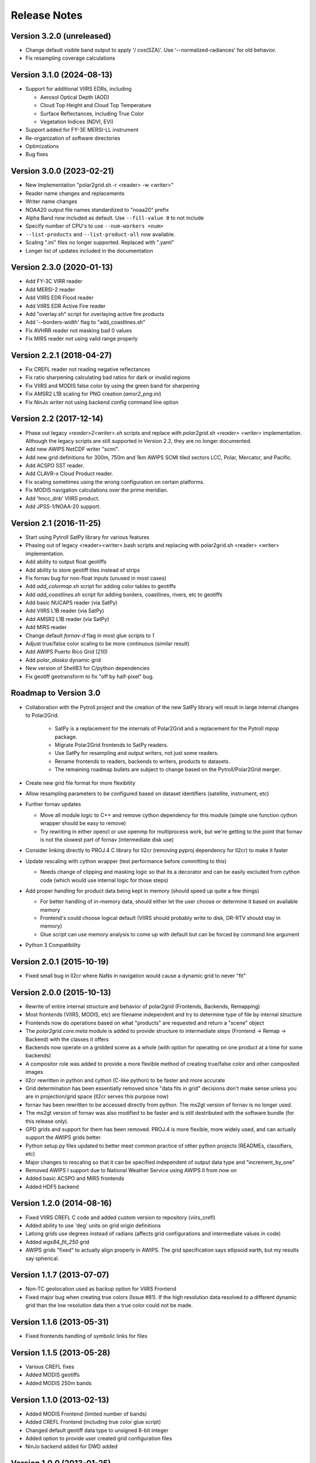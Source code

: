 Release Notes
=============

Version 3.2.0 (unreleased)
--------------------------

* Change default visible band output to apply '/ cos(SZA)'. Use '--normalized-radiances' for old behavior.
* Fix resampling coverage calculations

Version 3.1.0 (2024-08-13)
--------------------------

* Support for additional VIIRS EDRs, including

  * Aerosol Optical Depth (AOD)
  * Cloud Top Height and Cloud Top Temperature
  * Surface Reflectances, including True Color
  * Vegetation Indices (NDVI, EVI)

* Support added for FY-3E MERSI-LL instrument
* Re-organization of software directories
* Optimizations
* Bug fixes

Version 3.0.0 (2023-02-21)
--------------------------

* New Implementation "polar2grid.sh -r <reader> -w <writer>"
* Reader name changes and replacements
* Writer name changes
* NOAA20 output file names standardized to "noaa20" prefix
* Alpha Band now included as default. Use ``--fill-value 0`` to not include
* Specify number of CPU's to use ``--num-workers <num>``
* ``--list-products`` and ``--list-product-all`` now available.
* Scaling ".ini" files no longer supported. Replaced with ".yaml"
* Longer list of updates included in the documentation

Version 2.3.0 (2020-01-13)
--------------------------

* Add FY-3C VIRR reader
* Add MERSI-2 reader
* Add VIIRS EDR Flood reader
* Add VIIRS EDR Active Fire reader
* Add "overlay.sh" script for overlaying active fire products
* Add '--borders-width' flag to "add_coastlines.sh"
* Fix AVHRR reader not masking bad 0 values
* Fix MIRS reader not using valid range properly

Version 2.2.1 (2018-04-27)
--------------------------

* Fix CREFL reader not reading negative reflectances
* Fix ratio sharpening calculating bad ratios for dark or invalid regions
* Fix VIIRS and MODIS false color by using the green band for sharpening
* Fix AMSR2 L1B scaling for PNG creation (`amsr2_png.ini`)
* Fix NinJo writer not using backend config command line option

Version 2.2 (2017-12-14)
------------------------

* Phase out legacy `<reader>2<writer>.sh` scripts and replace with `polar2grid.sh <reader> <writer>` implementation.
  Although the legacy scripts are still supported in Version 2.2, they are no longer documented.
* Add new AWIPS NetCDF writer "scmi".
* Add new grid definitions for 300m, 750m and 1km AWIPS SCMI tiled sectors LCC, Polar, Mercator, and Pacific.
* Add ACSPO SST reader.
* Add CLAVR-x Cloud Product reader.
* Fix scaling sometimes using the wrong configuration on certain platforms.
* Fix MODIS navigation calculations over the prime meridian.
* Add 'hncc_dnb' VIIRS product.
* Add JPSS-1/NOAA-20 support.

Version 2.1 (2016-11-25)
------------------------

* Start using Pytroll SatPy library for various features
* Phasing out of legacy <reader><writer>.bash scripts and replacing with polar2grid.sh <reader> <writer> implementation.
* Add ability to output float geotiffs
* Add ability to store geotiff tiles instead of strips
* Fix fornav bug for non-float inputs (unused in most cases)
* Add `add_colormap.sh` script for adding color tables to geotiffs
* Add `add_coastlines.sh` script for adding borders, coastlines, rivers, etc to geotiffs
* Add basic NUCAPS reader (via SatPy)
* Add VIIRS L1B reader (via SatPy)
* Add AMSR2 L1B reader (via SatPy)
* Add MIRS reader
* Change default `fornav-d` flag in most glue scripts to `1`
* Adjust true/false color scaling to be more continuous (similar result)
* Add AWIPS Puerto Rico Grid (210)
* Add `polar_alaska` dynamic grid
* New version of ShellB3 for C/python dependencies
* Fix geotiff geotransform to fix "off by half-pixel" bug.

Roadmap to Version 3.0
----------------------

* Collaboration with the Pytroll project and the creation of the new SatPy
  library will result in large internal changes to Polar2Grid.

    * SatPy is a replacement for the internals of Polar2Grid and a replacement
      for the Pytroll mpop package.
    * Migrate Polar2Grid frontends to SatPy readers.
    * Use SatPy for resampling and output writers, not just some readers.
    * Rename frontends to readers, backends to writers, products to datasets.
    * The remaining roadmap bullets are subject to change based on the Pytroll/Polar2Grid merger.

* Create new grid file format for more flexibility

* Allow resampling parameters to be configured based on dataset identifiers (satellite, instrument, etc)

* Further fornav updates

  * Move all module logic to C++ and remove cython dependency for this module (simple one function cython wrapper should be easy to remove)
  * Try rewriting in either opencl or use openmp for multiprocess work, but we're getting to the point that fornav is not the slowest part of fornav (intermediate disk use)

* Consider linking directly to PROJ.4 C library for ll2cr (removing pyproj dependency for ll2cr) to make it faster

* Update rescaling with cython wrapper (test performance before committing to this)

  * Needs change of clipping and masking logic so that its a decorator and can be easily excluded from cython code (which would use internal logic for those steps)

* Add proper handling for product data being kept in memory (should speed up quite a few things)

  * For better handling of in-memory data, should either let the user choose or determine it based on available memory
  * Frontend's could choose logical default (VIIRS should probably write to disk, DR-RTV should stay in memory)
  * Glue script can use memory analysis to come up with default but can be forced by command line argument

* Python 3 Compatibility

Version 2.0.1 (2015-10-19)
--------------------------

* Fixed small bug in ll2cr where NaNs in navigation would cause a dynamic grid to never "fit"

Version 2.0.0 (2015-10-13)
--------------------------

* Rewrite of entire internal structure and behavior of polar2grid (Frontends, Backends, Remapping)
* Most frontends (VIIRS, MODIS, etc) are filename independent and try to determine type of file by internal structure
* Frontends now do operations based on what "products" are requested and return a "scene" object
* The `polar2grid.core.meta` module is added to provide structure to intermediate steps (Frontend -> Remap -> Backend) with the classes it offers
* Backends now operate on a gridded scene as a whole (with option for operating on one product at a time for some backends)
* A compositor role was added to provide a more flexible method of creating true/false color and other composited images
* ll2cr rewritten in python and cython (C-like python) to be faster and more accurate
* Grid determination has been essentially removed since "data fits in grid" decisions don't make sense unless you are in projection/grid space (ll2cr serves this purpose now)
* fornav has been rewritten to be accessed directly from python. The ms2gt version of fornav is no longer used.
* The ms2gt version of fornav was also modified to be faster and is still destributed with the software bundle (for this release only).
* GPD grids and support for them has been removed. PROJ.4 is more flexible, more widely used, and can actually support the AWIPS grids better.
* Python setup.py files updated to better meet common practice of other python projects (READMEs, classifiers, etc)
* Major changes to rescaling so that it can be specified independent of output data type and "increment_by_one"
* Removed AWIPS I support due to National Weather Service using AWIPS II from now on
* Added basic ACSPO and MIRS frontends
* Added HDF5 backend

Version 1.2.0 (2014-08-16)
--------------------------

* Fixed VIIRS CREFL C code and added custom version to repository (viirs_crefl)
* Added ability to use 'deg' units on grid origin definitions
* Latlong grids use degrees instead of radians (affects grid configurations and intermediate values in code)
* Added `wgs84_fit_250` grid
* AWIPS grids "fixed" to actually align properly in AWIPS. The grid specification says ellipsoid earth, but my results say spherical.

Version 1.1.7 (2013-07-07)
--------------------------

* Non-TC geolocation used as backup option for VIIRS Frontend
* Fixed major bug when creating true colors (Issue #81). If the high resolution data resolved to a different dynamic grid than the low resolution data then a true color could not be made.

Version 1.1.6 (2013-05-31)
--------------------------

* Fixed frontends handling of symbolic links for files

Version 1.1.5 (2013-05-28)
--------------------------

* Various CREFL fixes
* Added MODIS geotiffs
* Added MODIS 250m bands

Version 1.1.0 (2013-02-13)
--------------------------

* Added MODIS Frontend (limited number of bands)
* Added CREFL Frontend (including true color glue script)
* Changed default geotiff data type to unsigned 8-bit integer
* Added option to provide user created grid configuration files
* NinJo backend added for DWD added

Version 1.0.0 (2013-01-25)
--------------------------

* Object oriented Frontend, Backend, and Rescaling
* Python version of ll2cr (still uses ms2gt fornav)
* Geotiff Backend
* Start of developer's guide in documentation
